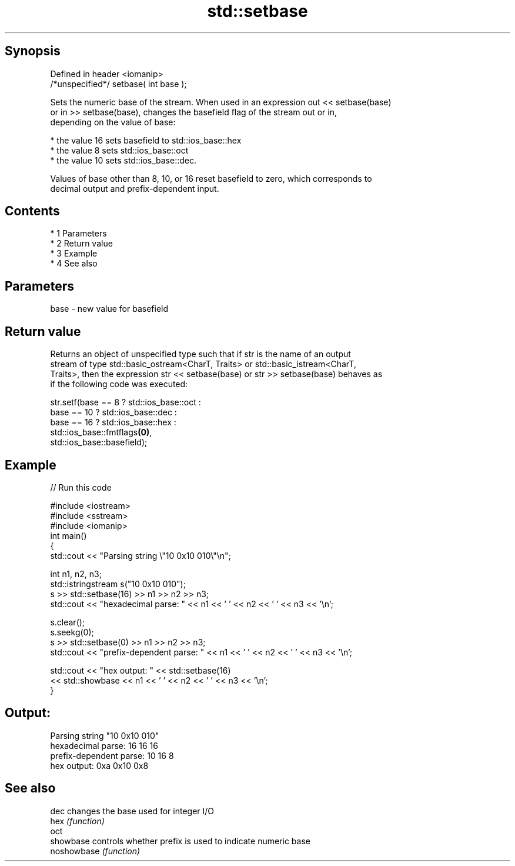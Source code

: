 .TH std::setbase 3 "Apr 19 2014" "1.0.0" "C++ Standard Libary"
.SH Synopsis
   Defined in header <iomanip>
   /*unspecified*/ setbase( int base );

   Sets the numeric base of the stream. When used in an expression out << setbase(base)
   or in >> setbase(base), changes the basefield flag of the stream out or in,
   depending on the value of base:

     * the value 16 sets basefield to std::ios_base::hex
     * the value 8 sets std::ios_base::oct
     * the value 10 sets std::ios_base::dec.

   Values of base other than 8, 10, or 16 reset basefield to zero, which corresponds to
   decimal output and prefix-dependent input.

.SH Contents

     * 1 Parameters
     * 2 Return value
     * 3 Example
     * 4 See also

.SH Parameters

   base - new value for basefield

.SH Return value

   Returns an object of unspecified type such that if str is the name of an output
   stream of type std::basic_ostream<CharT, Traits> or std::basic_istream<CharT,
   Traits>, then the expression str << setbase(base) or str >> setbase(base) behaves as
   if the following code was executed:

 str.setf(base ==  8 ? std::ios_base::oct :
             base == 10 ? std::ios_base::dec :
                 base == 16 ? std::ios_base::hex :
                      std::ios_base::fmtflags\fB(0)\fP,
          std::ios_base::basefield);

.SH Example

   
// Run this code

 #include <iostream>
 #include <sstream>
 #include <iomanip>
 int main()
 {
     std::cout << "Parsing string \\"10 0x10 010\\"\\n";

     int n1, n2, n3;
     std::istringstream s("10 0x10 010");
     s >> std::setbase(16) >> n1 >> n2 >> n3;
     std::cout << "hexadecimal parse: " << n1 << ' ' << n2 << ' ' << n3 << '\\n';

     s.clear();
     s.seekg(0);
     s >> std::setbase(0) >> n1 >> n2 >> n3;
     std::cout << "prefix-dependent parse: " << n1 << ' ' << n2 << ' ' << n3 << '\\n';

     std::cout << "hex output: " << std::setbase(16)
               << std::showbase << n1 << ' ' << n2 << ' ' << n3 << '\\n';
 }

.SH Output:

 Parsing string "10 0x10 010"
 hexadecimal parse: 16 16 16
 prefix-dependent parse: 10 16 8
 hex output: 0xa 0x10 0x8

.SH See also

   dec        changes the base used for integer I/O
   hex        \fI(function)\fP
   oct
   showbase   controls whether prefix is used to indicate numeric base
   noshowbase \fI(function)\fP
